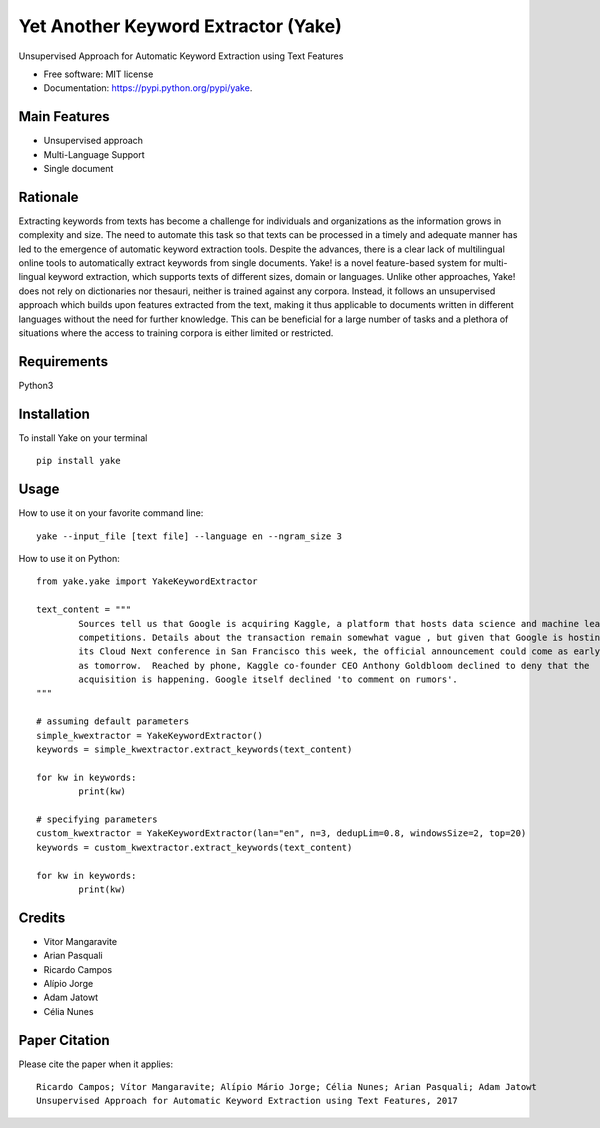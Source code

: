 ========================================
Yet Another Keyword Extractor (Yake)
========================================


.. image:: https://img.shields.io/pypi/v/yake.svg
        :target: https://pypi.python.org/pypi/yake

.. image:: https://readthedocs.org/projects/yake/badge/?version=latest
        :target: https://yake.readthedocs.io/en/latest/?badge=latest
        :alt: Documentation Status

.. image:: https://pyup.io/repos/github/arrp/yake/shield.svg
     :target: https://pyup.io/repos/github/arrp/yake/
     :alt: Updates


Unsupervised Approach for Automatic Keyword Extraction using Text Features

* Free software: MIT license
* Documentation: https://pypi.python.org/pypi/yake.

Main Features
-------------

* Unsupervised approach
* Multi-Language Support 
* Single document

Rationale
-------------

Extracting keywords from texts has become a challenge for individuals and organizations as the information grows in complexity and size. The need to automate this task so that texts can be processed in a timely and adequate manner has led to the emergence of automatic keyword extraction tools. Despite the advances, there is a clear lack of multilingual online tools to automatically extract keywords from single documents. Yake! is a novel feature-based system for multi-lingual keyword extraction, which supports texts of different sizes, domain or languages. Unlike other approaches, Yake! does not rely on dictionaries nor thesauri, neither is trained against any corpora. Instead, it follows an unsupervised approach which builds upon features extracted from the text, making it thus applicable to documents written in different languages without the need for further knowledge. This can be beneficial for a large number of tasks and a plethora of situations where the access to training corpora is either limited or restricted.

Requirements
-------------
Python3


Installation
-------------

To install Yake on your terminal ::

	pip install yake


Usage
---------

How to use it on your favorite command line::

	yake --input_file [text file] --language en --ngram_size 3


How to use it on Python::

	from yake.yake import YakeKeywordExtractor

	text_content = """
		Sources tell us that Google is acquiring Kaggle, a platform that hosts data science and machine learning
		competitions. Details about the transaction remain somewhat vague , but given that Google is hosting
		its Cloud Next conference in San Francisco this week, the official announcement could come as early
		as tomorrow.  Reached by phone, Kaggle co-founder CEO Anthony Goldbloom declined to deny that the
		acquisition is happening. Google itself declined 'to comment on rumors'.
	"""

	# assuming default parameters
	simple_kwextractor = YakeKeywordExtractor()
	keywords = simple_kwextractor.extract_keywords(text_content)

	for kw in keywords:
		print(kw)

	# specifying parameters
	custom_kwextractor = YakeKeywordExtractor(lan="en", n=3, dedupLim=0.8, windowsSize=2, top=20)
	keywords = custom_kwextractor.extract_keywords(text_content)

	for kw in keywords:
		print(kw)


Credits
---------

* Vitor Mangaravite
* Arian Pasquali
* Ricardo Campos
* Alípio Jorge
* Adam Jatowt
* Célia Nunes


Paper Citation
--------------

Please cite the paper when it applies::

	Ricardo Campos; Vítor Mangaravite; Alípio Mário Jorge; Célia Nunes; Arian Pasquali; Adam Jatowt
	Unsupervised Approach for Automatic Keyword Extraction using Text Features, 2017